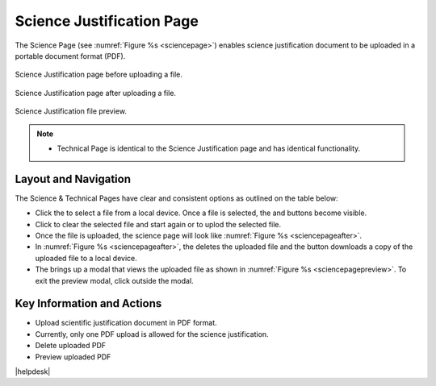 Science Justification Page
~~~~~~~~~~~~~~~~~~~~~~~~~~~~~~~~~~~~~~~~~

The Science Page (see :numref:`Figure %s <sciencepage>`) enables science justification document to be uploaded in a portable document format (PDF).

.. _sciencepage:

.. figure:: /images/sciencePage.png
   :width: 90%
   :align: center
   :alt: Image of the Science Justification page.

   Science Justification page before uploading a file.


.. _sciencepageafter:

.. figure:: /images/sciencePageafter.png
   :width: 90%
   :align: center
   :alt: Image of the Science Justification page after uploading a PDF.

   Science Justification page after uploading a file.

.. _sciencepagepreview:

.. figure:: /images/sciencePagepreview.png
   :width: 90%
   :align: center
   :alt: Image of the Science Justification page after uploading a PDF.

   Science Justification file preview.



.. |choosebutton| image:: /images/choosebutton.png
   :width: 15%
   :alt: View icon


.. |clearbutton| image:: /images/clearbutton.png
   :width: 13%
   :alt: View icon


.. |uploadbutton| image:: /images/uploadbutton.png
   :width: 13%
   :alt: View icon

.. |deletebutton| image:: /images/deletebutton.png
   :width: 12%
   :alt: View icon

.. |previewbutton| image:: /images/previewbutton.png
   :width: 13%
   :alt: View icon

.. |downloadbutton| image:: /images/downloadbutton.png
   :width: 13%
   :alt: View icon

.. note:: 

   - Technical Page is identical to the Science Justification page and has identical functionality.

Layout and Navigation
=====================

The Science & Technical Pages have clear and consistent options as outlined on the table below:


* Click the |choosebutton| to select a file from a local device. Once a file is selected, the |clearbutton| and |uploadbutton| buttons become visible.
* Click |clearbutton| to clear the selected file and start again or |uploadbutton| to uplod the selected file.
* Once the file is uploaded, the science page will look like :numref:`Figure %s <sciencepageafter>`.
* In :numref:`Figure %s <sciencepageafter>`, the |deletebutton| deletes the uploaded file and the |downloadbutton| button downloads a copy of the uploaded file to a local device.
* The |previewbutton| brings up a modal that views the uploaded file as shown in :numref:`Figure %s <sciencepagepreview>`. To exit the preview modal, click outside the modal.


Key Information and Actions
===========================

- Upload scientific justification document in PDF format.
- Currently, only one PDF upload is allowed for the science justification.
- Delete uploaded PDF
- Preview uploaded PDF




|helpdesk|
